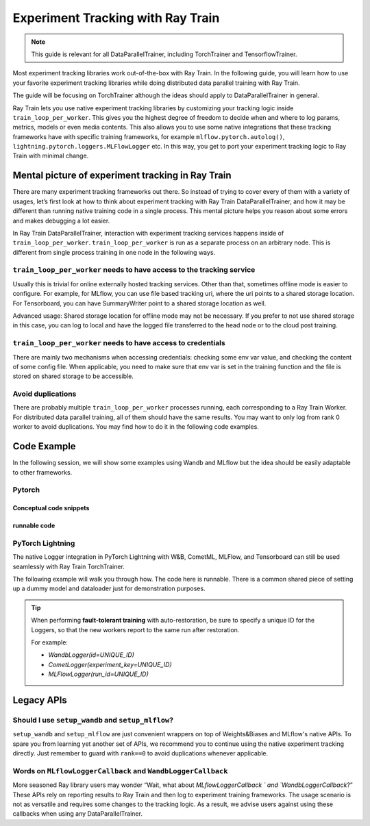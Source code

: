 .. _train-experiment-tracking-native:

==================================
Experiment Tracking with Ray Train
==================================

.. note::
    This guide is relevant for all DataParallelTrainer, including TorchTrainer and TensorflowTrainer.

Most experiment tracking libraries work out-of-the-box with Ray Train. 
In the following guide, you will learn how to use your favorite experiment tracking libraries 
while doing distributed data parallel training with Ray Train. 

The guide will be focusing on TorchTrainer although the ideas should apply to DataParallelTrainer
in general.

Ray Train lets you use native experiment tracking libraries by customizing your tracking 
logic inside ``train_loop_per_worker``. 
This gives you the highest degree of freedom to decide when and where to log params, metrics, 
models or even media contents. 
This also allows you to use some native integrations that these tracking frameworks have with 
specific training frameworks, for example ``mlflow.pytorch.autolog()``, 
``lightning.pytorch.loggers.MLFlowLogger`` etc. 
In this way, you get to port your experiment tracking logic to Ray Train with minimal change. 

Mental picture of experiment tracking in Ray Train
==================================================

There are many experiment tracking frameworks out there. So instead of trying to 
cover every of them with a variety of usages, let’s first look at how to think 
about experiment tracking with Ray Train DataParallelTrainer, and how it may be 
different than running native training code in a single process. This mental 
picture helps you reason about some errors and makes debugging a lot easier.

In Ray Train DataParallelTrainer, interaction with experiment tracking services 
happens inside of ``train_loop_per_worker``. ``train_loop_per_worker`` is run as a separate process on 
an arbitrary node. This is different from single process training in one 
node in the following ways.

``train_loop_per_worker`` needs to have access to the tracking service
----------------------------------------------------------------------

Usually this is trivial for online externally hosted tracking services. 
Other than that, sometimes offline mode is easier to configure. 
For example, for MLflow, you can use file based tracking uri, 
where the uri points to a shared storage location. For Tensorboard, 
you can have SummaryWriter point to a shared storage location as well.

Advanced usage:
Shared storage location for offline mode may not be necessary. 
If you prefer to not use shared storage in this case, 
you can log to local and have the logged file transferred to the head node 
or to the cloud post training. 

``train_loop_per_worker`` needs to have access to credentials
-------------------------------------------------------------

There are mainly two mechanisms when accessing credentials: 
checking some env var value, and checking the content of some config file. 
When applicable, you need to make sure that env var is set in the training 
function and the file is stored on shared storage to be accessible.

Avoid duplications
------------------

There are probably multiple ``train_loop_per_worker`` processes running, 
each corresponding to a Ray Train Worker. For distributed data 
parallel training, all of them should have the same results. 
You may want to only log from rank 0 worker to avoid duplications. 
You may find how to do it in the following code examples.


Code Example
============

In the following session, we will show some examples using Wandb 
and MLflow but the idea should be easily adaptable to other frameworks.

Pytorch
-------

Conceptual code snippets
~~~~~~~~~~~~~~~~~~~~~~~~

.. tabs::

    .. tab:: wandb

        .. code-block:: python
            
            from ray import train
            import wandb

            # assuming passing API key through config
            def train_func(config):
                os.environ["WANDB_API_KEY"] = config["wandb_api_key"]

                wandb.init(
                    id=..., # or train.get_context().get_trial_id()
                    name=..., # or train.get_context().get_trial_name(),
                    group=..., # or train.get_context().get_experiment_name(),
                    # ...
                )
                # ...

                loss = optimize()

                metrics = {"loss": loss}
                # Only report the first worker results to wandb to avoid dup
                if train.get_context().get_world_rank() == 0:
                    wandb.log(metrics)

    .. tab:: file based MLflow

        .. code-block:: python
            
            from ray import train
            import mlflow

            # assuming passing a save dir through config
            def train_func(config):
                save_dir = config["save_dir"]
                mlflow.start_run(tracking_uri=f"file:{save_dir}")

                # ...

                loss = optimize()

                metrics = {"loss": loss}
                # Only report the first worker results to mlflow to avoid dup
                if train.get_context().get_world_rank() == 0:
                    mlflow.log_metrics(metrics)

    .. tab:: MLflow externally hosted by databricks

        .. code-block:: python
            
            from ray import train
            import mlflow

            # on head node, run the following:
            # $ databricks configure --token
            # mv ~/.databrickscfg YOUR_SHARED_STORAGE_PATH
            # This function is assuming `databricks_config_file` in config
            def train_func(config):
                os.environ["DATABRICKS_CONFIG_FILE"] = config["databricks_config_file"]
                mlflow.start_run(tracking_uri="databricks", experiment_id=...)

                # ...

                loss = optimize()

                metrics = {"loss": loss}
                # Only report the first worker results to mlflow to avoid dup
                if train.get_context().get_world_rank() == 0:
                    mlflow.log_metrics(metrics)

runnable code
~~~~~~~~~~~~~

.. tabs::

    .. tab:: Log to Wandb

        .. literalinclude:: ../doc_code/wandb_torch_mnist.py
            :emphasize-lines: 16, 45, 50
            :language: python
            :start-after: __start__

    .. tab:: Log to file based MLflow

        .. literalinclude:: ../doc_code/mlflow_torch_mnist.py
            :emphasize-lines: 18, 19, 48, 52
            :language: python
            :start-after: __start__


PyTorch Lightning
-----------------

The native Logger integration in PyTorch Lightning with W&B, CometML, MLFlow, and Tensorboard can still be used seamlessly with Ray Train TorchTrainer.

The following example will walk you through how. The code here is runnable. There is a common shared piece of setting up a dummy model and dataloader
just for demonstration purposes.
        
.. dropdown:: Define your model and dataloader (Dummy ones for demonestration purposes)

    .. literalinclude:: ../doc_code/lightning_experiment_tracking.py
        :language: python
        :start-after: __lightning_experiment_tracking_model_data_start__
        :end-before: __lightning_experiment_tracking_model_data_end__

.. tabs::

    .. tab:: wandb

        .. literalinclude:: ../doc_code/lightning_experiment_tracking.py
            :language: python
            :start-after: __lightning_experiment_tracking_wandb_start__
            :end-before: __lightning_experiment_tracking_wandb_end__

    .. tab:: comet

        .. literalinclude:: ../doc_code/lightning_experiment_tracking.py
            :language: python
            :start-after: __lightning_experiment_tracking_comet_start__
            :end-before: __lightning_experiment_tracking_comet_end__

    .. tab:: mlflow

        .. literalinclude:: ../doc_code/lightning_experiment_tracking.py
            :language: python
            :start-after: __lightning_experiment_tracking_mlflow_start__
            :end-before: __lightning_experiment_tracking_mlflow_end__

    .. tab:: tensorboard
        
        .. literalinclude:: ../doc_code/lightning_experiment_tracking.py
            :language: python
            :start-after: __lightning_experiment_tracking_tensorboard_start__
            :end-before: __lightning_experiment_tracking_tensorboard_end__
        
.. tip::
    
    When performing **fault-tolerant training** with auto-restoration, be sure 
    to specify a unique ID for the Loggers, so that the new workers report to
    the same run after restoration.

    For example:
    
    - `WandbLogger(id=UNIQUE_ID)`
    - `CometLogger(experiment_key=UNIQUE_ID)`
    - `MLFlowLogger(run_id=UNIQUE_ID)`

Legacy APIs
===========

Should I use ``setup_wandb`` and ``setup_mlflow``?
--------------------------------------------------

``setup_wandb`` and ``setup_mlflow`` are just convenient wrappers on top of
Weights&Biases and MLflow's native APIs. To spare you from learning yet another
set of APIs, we recommend you to continue using the native experiment tracking 
directly.
Just remember to guard with ``rank==0`` to avoid duplications whenever applicable.

Words on ``MLflowLoggerCallback`` and ``WandbLoggerCallback``
-------------------------------------------------------------

More seasoned Ray library users may wonder “Wait, what about `MLflowLoggerCallback
` and `WandbLoggerCallback`?” 
These APIs rely on reporting results to Ray Train and then log to experiment training 
frameworks. The usage scenario is not as versatile and requires some changes to the 
tracking logic. As a result, we advise users against using these callbacks when using any
DataParallelTrainer.
